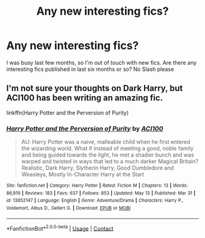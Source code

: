 #+TITLE: Any new interesting fics?

* Any new interesting fics?
:PROPERTIES:
:Author: kprasad13
:Score: 1
:DateUnix: 1621932698.0
:DateShort: 2021-May-25
:FlairText: Request
:END:
I was busy last few months, so I'm out of touch with new fics. Are there any interesting fics published in last six months or so? No Slash please


** I'm not sure your thoughts on Dark Harry, but ACI100 has been writing an amazing fic.

linkffn(Harry Potter and the Perversion of Purity)
:PROPERTIES:
:Author: Asmodeus_Stahl
:Score: 3
:DateUnix: 1621955321.0
:DateShort: 2021-May-25
:END:

*** [[https://www.fanfiction.net/s/13852147/1/][*/Harry Potter and the Perversion of Purity/*]] by [[https://www.fanfiction.net/u/11142828/ACI100][/ACI100/]]

#+begin_quote
  AU: Harry Potter was a naive, malleable child when he first entered the wizarding world. What if instead of meeting a good, noble family and being guided towards the light, he met a shadier bunch and was warped and twisted in ways that led to a much darker Magical Britain? Realistic, Dark Harry, Slytherin Harry, Good Dumbledore and Weasleys, Mostly In-Character Harry at the Start
#+end_quote

^{/Site/:} ^{fanfiction.net} ^{*|*} ^{/Category/:} ^{Harry} ^{Potter} ^{*|*} ^{/Rated/:} ^{Fiction} ^{M} ^{*|*} ^{/Chapters/:} ^{13} ^{*|*} ^{/Words/:} ^{86,919} ^{*|*} ^{/Reviews/:} ^{183} ^{*|*} ^{/Favs/:} ^{637} ^{*|*} ^{/Follows/:} ^{853} ^{*|*} ^{/Updated/:} ^{May} ^{13} ^{*|*} ^{/Published/:} ^{Mar} ^{31} ^{*|*} ^{/id/:} ^{13852147} ^{*|*} ^{/Language/:} ^{English} ^{*|*} ^{/Genre/:} ^{Adventure/Drama} ^{*|*} ^{/Characters/:} ^{Harry} ^{P.,} ^{Voldemort,} ^{Albus} ^{D.,} ^{Gellert} ^{G.} ^{*|*} ^{/Download/:} ^{[[http://www.ff2ebook.com/old/ffn-bot/index.php?id=13852147&source=ff&filetype=epub][EPUB]]} ^{or} ^{[[http://www.ff2ebook.com/old/ffn-bot/index.php?id=13852147&source=ff&filetype=mobi][MOBI]]}

--------------

*FanfictionBot*^{2.0.0-beta} | [[https://github.com/FanfictionBot/reddit-ffn-bot/wiki/Usage][Usage]] | [[https://www.reddit.com/message/compose?to=tusing][Contact]]
:PROPERTIES:
:Author: FanfictionBot
:Score: 2
:DateUnix: 1621955346.0
:DateShort: 2021-May-25
:END:
